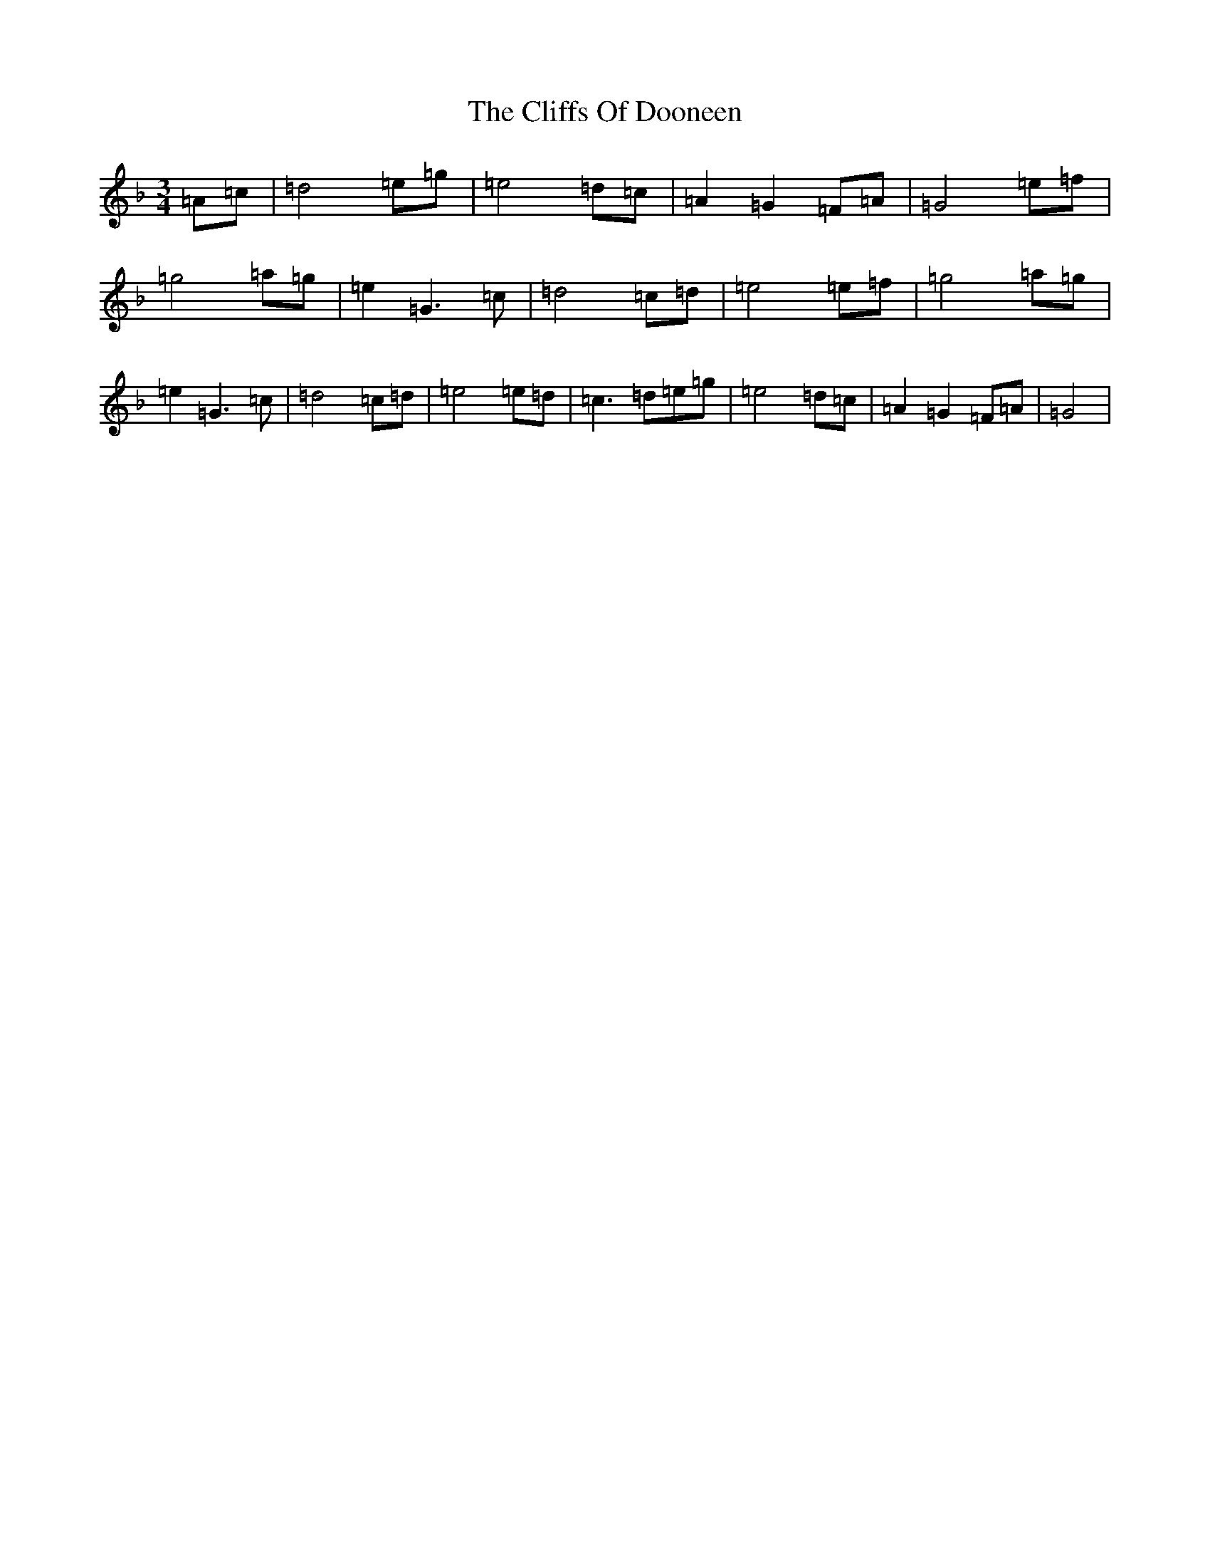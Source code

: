 X: 3776
T: Cliffs Of Dooneen, The
S: https://thesession.org/tunes/7157#setting18716
Z: A Mixolydian
R: waltz
M:3/4
L:1/8
K: C Mixolydian
=A=c|=d4=e=g|=e4=d=c|=A2=G2=F=A|=G4=e=f|=g4=a=g|=e2=G3=c|=d4=c=d|=e4=e=f|=g4=a=g|=e2=G3=c|=d4=c=d|=e4=e=d|=c3=d=e=g|=e4=d=c|=A2=G2=F=A|=G4|